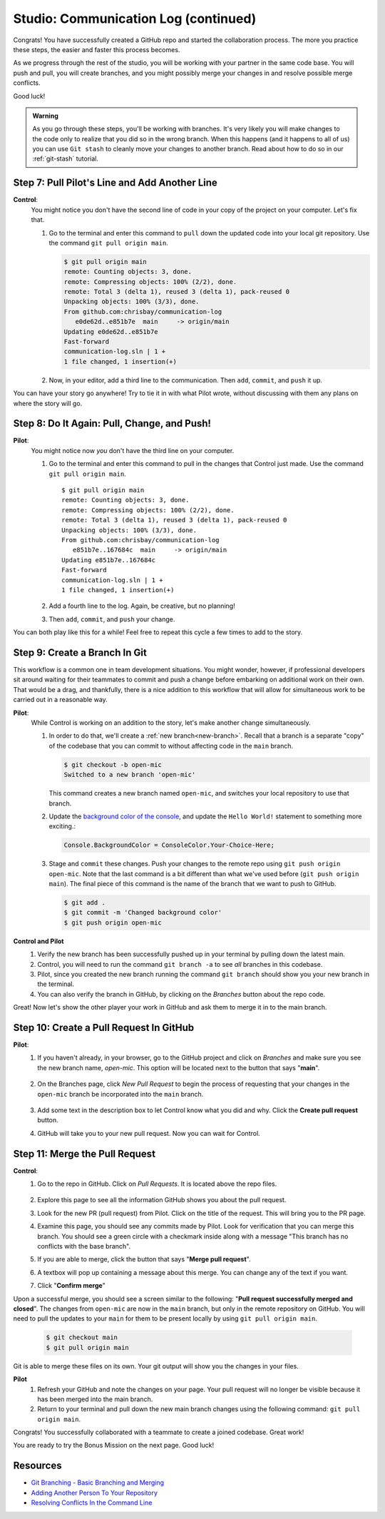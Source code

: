 .. _studio-p2:

Studio: Communication Log (continued)
======================================

Congrats! You have successfully created a GitHub repo and started the collaboration process.  
The more you practice these steps, the easier and faster this process becomes.  

As we progress through the rest of the studio, you will be working with your partner in the same code base.
You will push and pull, you will create branches, and you might possibly merge your changes in and resolve possible merge conflicts.

Good luck!

.. admonition:: Warning

   As you go through these steps, you'll be working with branches. It's very
   likely you will make changes to the code only to realize that you did so in the
   wrong branch. When this happens (and it happens to all of us) you can use
   ``Git stash`` to cleanly move your changes to another branch. Read about how
   to do so in our :ref:`git-stash` tutorial.

Step 7: Pull Pilot's Line and Add Another Line
^^^^^^^^^^^^^^^^^^^^^^^^^^^^^^^^^^^^^^^^^^^^^^^

**Control**: 
   You might notice you don't have the second line of code in your copy of the project on your computer. Let's fix that. 
   
   #. Go to the terminal and enter this command to ``pull`` down the updated code into your local git repository. Use the command ``git pull origin main``.

      .. sourcecode:: bash

         $ git pull origin main
         remote: Counting objects: 3, done.  
         remote: Compressing objects: 100% (2/2), done.
         remote: Total 3 (delta 1), reused 3 (delta 1), pack-reused 0
         Unpacking objects: 100% (3/3), done.
         From github.com:chrisbay/communication-log
            e0de62d..e851b7e  main     -> origin/main
         Updating e0de62d..e851b7e
         Fast-forward
         communication-log.sln | 1 +
         1 file changed, 1 insertion(+)


   #. Now, in your editor, add a third line to the communication. Then ``add``, ``commit``, and ``push`` it up.

You can have your story go anywhere! Try to tie it in with what Pilot
wrote, without discussing with them any plans on where the story will go.

Step 8: Do It Again: Pull, Change, and Push!
^^^^^^^^^^^^^^^^^^^^^^^^^^^^^^^^^^^^^^^^^^^^^

**Pilot**: 
   You might notice now *you* don't have the third line on your computer. 
   
   #. Go to the terminal and enter this command to pull in the changes that Control just made. Use the command ``git pull origin main``.

      ::

         $ git pull origin main
         remote: Counting objects: 3, done.
         remote: Compressing objects: 100% (2/2), done.
         remote: Total 3 (delta 1), reused 3 (delta 1), pack-reused 0
         Unpacking objects: 100% (3/3), done.
         From github.com:chrisbay/communication-log
            e851b7e..167684c  main     -> origin/main
         Updating e851b7e..167684c
         Fast-forward
         communication-log.sln | 1 +
         1 file changed, 1 insertion(+)

   #. Add a fourth line to the log. Again, be creative, but no planning!
   #. Then ``add``, ``commit``, and ``push`` your change.

You can both play like this for a while! Feel free to repeat this cycle a few times to add to the story.

Step 9: Create a Branch In Git
^^^^^^^^^^^^^^^^^^^^^^^^^^^^^^^

This workflow is a common one in team development situations. You might wonder,
however, if professional developers sit around waiting for their teammates to
commit and push a change before embarking on additional work on their own. That
would be a drag, and thankfully, there is a nice addition to this workflow that
will allow for simultaneous work to be carried out in a reasonable way.

**Pilot**: 
   While Control is working on an addition to the story, let's make another change simultaneously. 
   
   #. In order to do that, we'll create a :ref:`new branch<new-branch>`. Recall that a branch is a separate "copy" of the codebase that you can commit to without affecting code in the ``main`` branch.

      .. sourcecode:: bash

         $ git checkout -b open-mic
         Switched to a new branch 'open-mic'

      This command creates a new branch named ``open-mic``, and switches your local repository to use that branch.

   #. Update the `background color of the console <https://docs.microsoft.com/en-us/dotnet/api/system.console.backgroundcolor?view=net-5.0>`_, and update the ``Hello World!`` statement to something more exciting.:

      .. sourcecode:: csharp

         Console.BackgroundColor = ConsoleColor.Your-Choice-Here;

   #. Stage and ``commit`` these changes.  Push your changes to the remote repo using ``git push origin open-mic``.  
      Note that the last command is a bit different than what we've used before (``git push origin main``). The final piece of this command is the name of the branch that we want to push to GitHub.

      .. sourcecode:: bash

         $ git add .
         $ git commit -m 'Changed background color'
         $ git push origin open-mic


**Control and Pilot**
   #. Verify the new branch has been successfully pushed up in your terminal by pulling down the latest main.
   #. Control, you will need to run the command ``git branch -a`` to see *all* branches in this codebase.
   #. Pilot, since you created the new branch running the command ``git branch`` should show you your new branch in the terminal.
   #. You can also verify the branch in GitHub, by clicking on the *Branches* button about the repo code.

Great! Now let's show the other player your work in GitHub and ask them to
merge it in to the main branch.

Step 10: Create a Pull Request In GitHub
^^^^^^^^^^^^^^^^^^^^^^^^^^^^^^^^^^^^^^^^

**Pilot**: 
   #. If you haven't already, in your browser, go to the GitHub project and click on *Branches* and make sure you see the new branch name, *open-mic*.  
      This option will be located next to the button that says "**main**".

      .. figure:: figures/studio/branches-loc.png
         :alt: Location of branches button in GitHub Repo


   #. On the Branches page, click *New Pull Request* to begin the process of requesting that your changes in the ``open-mic`` 
      branch be incorporated into the ``main`` branch. 

      .. figure:: figures/studio/pr-request.png
         :alt: Location of New Pull Request button on branch view in GitHub

   #. Add some text in the description box to let Control know what you did and why.  Click the **Create pull request** button.

      .. admonition:  Note 
         
         The branch selected in the *base* dropdown is the one you want to merge *into*.  
         The branch in the *compare* dropdown is waiting for a review before it is merged into the *base*.
         We want the *base* to be **main** and the *compare* branch to be **open-mic**.

   #.  GitHub will take you to your new pull request.  Now you can wait for Control.

Step 11: Merge the Pull Request
^^^^^^^^^^^^^^^^^^^^^^^^^^^^^^^^

**Control**: 
   #. Go to the repo in GitHub. Click on *Pull Requests*.  It is located above the repo files. 

      .. figure:: figures/studio/pullrequests.png
         :alt: Location of Pull Request button on GitHub repo page


   #. Explore this page to see all the information GitHub shows you about the pull request.
   #. Look for the new PR (pull request) from Pilot.  Click on the title of the request.  This will bring you to the PR page.
   #. Examine this page, you should see any commits made by Pilot.  Look for verification that you can merge this branch.  You should see a green circle with a checkmark inside along with a message "This branch has no conflicts with the base branch".
   #. If you are able to merge, click the button that says "**Merge pull request**".
   #. A textbox will pop up containing a message about this merge.  You can change any of the text if you want.
   #. Click "**Confirm merge**" 

Upon a successful merge, you should see a screen similar to the following: "**Pull request successfully merged and closed**".
The changes from ``open-mic`` are now in the ``main`` branch, but only in the remote repository on GitHub. 
You will need to pull the updates to your ``main`` for them to be present locally by using ``git pull origin main``.

   .. sourcecode:: bash

      $ git checkout main
      $ git pull origin main
         
Git is able to merge these files on its own.  Your git output will show you the changes in your files.

**Pilot**
   #. Refresh your GitHub and note the changes on your page.  Your pull request will no longer be visible because it has been merged into the main branch.
   #. Return to your terminal and pull down the new main branch changes using the following command: ``git pull origin main``.  

Congrats! You successfully collaborated with a teammate to create a joined codebase. Great work!

You are ready to try the Bonus Mission on the next page.  Good luck!



Resources
^^^^^^^^^^

* `Git Branching - Basic Branching and Merging <https://Git-scm.com/book/en/v2/Git-Branching-Basic-Branching-and-Merging>`_
* `Adding Another Person To Your Repository <https://help.Github.com/articles/inviting-collaborators-to-a-personal-repository/>`_
* `Resolving Conflicts In the Command Line <https://help.Github.com/articles/resolving-a-merge-conflict-using-the-command-line/>`_


